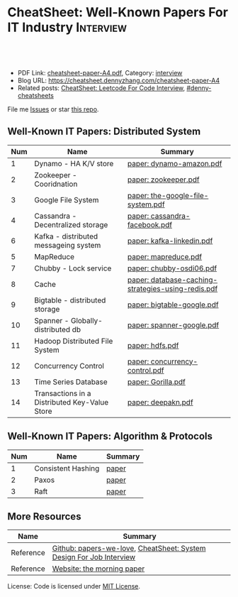 * CheatSheet: Well-Known Papers For IT Industry                   :Interview:
:PROPERTIES:
:type:     interview
:export_file_name: cheatsheet-paper-A4.pdf
:END:

#+BEGIN_HTML
<a href="https://github.com/dennyzhang/cheatsheet-paper-A4"><img align="right" width="200" height="183" src="https://www.dennyzhang.com/wp-content/uploads/denny/watermark/github.png" /></a>
<div id="the whole thing" style="overflow: hidden;">
<div style="float: left; padding: 5px"> <a href="https://www.linkedin.com/in/dennyzhang001"><img src="https://www.dennyzhang.com/wp-content/uploads/sns/linkedin.png" alt="linkedin" /></a></div>
<div style="float: left; padding: 5px"><a href="https://github.com/dennyzhang"><img src="https://www.dennyzhang.com/wp-content/uploads/sns/github.png" alt="github" /></a></div>
<div style="float: left; padding: 5px"><a href="https://www.dennyzhang.com/slack" target="_blank" rel="nofollow"><img src="https://www.dennyzhang.com/wp-content/uploads/sns/slack.png" alt="slack"/></a></div>
</div>

<br/><br/>
<a href="http://makeapullrequest.com" target="_blank" rel="nofollow"><img src="https://img.shields.io/badge/PRs-welcome-brightgreen.svg" alt="PRs Welcome"/></a>
#+END_HTML

- PDF Link: [[https://github.com/dennyzhang/cheatsheet-paper-A4/blob/master/cheatsheet-paper-A4.pdf][cheatsheet-paper-A4.pdf]], Category: [[https://cheatsheet.dennyzhang.com/category/interview/][interview]]
- Blog URL: https://cheatsheet.dennyzhang.com/cheatsheet-paper-A4
- Related posts: [[https://cheatsheet.dennyzhang.com/cheatsheet-leetcode-A4][CheatSheet: Leetcode For Code Interview]], [[https://github.com/topics/denny-cheatsheets][#denny-cheatsheets]]

File me [[https://github.com/dennyzhang/cheatsheet.dennyzhang.com/issues][Issues]] or star [[https://github.com/dennyzhang/cheatsheet.dennyzhang.com][this repo]].

** Well-Known IT Papers: Distributed System
| Num | Name                                          | Summary                                            |
|-----+-----------------------------------------------+----------------------------------------------------|
|   1 | Dynamo - HA K/V store                         | [[https://github.com/dennyzhang/cheatsheet-paper-A4/tree/master/paper/dynamo-amazon.pdf][paper: dynamo-amazon.pdf]]                           |
|   2 | Zookeeper - Cooridnation                      | [[https://github.com/dennyzhang/cheatsheet-paper-A4/tree/master/paper/zookeeper.pdf][paper: zookeeper.pdf]]                               |
|   3 | Google File System                            | [[https://github.com/dennyzhang/cheatsheet-paper-A4/tree/master/paper/the-google-file-system.pdf][paper: the-google-file-system.pdf]]                  |
|   4 | Cassandra - Decentralized storage             | [[https://github.com/dennyzhang/cheatsheet-paper-A4/tree/master/paper/cassandra-facebook.pdf][paper: cassandra-facebook.pdf]]                      |
|   6 | Kafka - distributed messageing system         | [[https://github.com/dennyzhang/cheatsheet-paper-A4/tree/master/paper/kafka-linkedin.pdf][paper: kafka-linkedin.pdf]]                          |
|   5 | MapReduce                                     | [[https://github.com/dennyzhang/cheatsheet-paper-A4/tree/master/paper/mapreduce.pdf][paper: mapreduce.pdf]]                               |
|   7 | Chubby - Lock service                         | [[https://github.com/dennyzhang/cheatsheet-paper-A4/tree/master/paper/chubby-osdi06.pdf][paper: chubby-osdi06.pdf]]                           |
|   8 | Cache                                         | [[https://github.com/dennyzhang/cheatsheet-paper-A4/tree/master/paper/database-caching-strategies-using-redis.pdf][paper: database-caching-strategies-using-redis.pdf]] |
|   9 | Bigtable - distributed storage                | [[https://github.com/dennyzhang/cheatsheet-paper-A4/tree/master/paper/bigtable-google.pdf][paper: bigtable-google.pdf]]                         |
|  10 | Spanner - Globally-distributed db             | [[https://github.com/dennyzhang/cheatsheet-paper-A4/tree/master/paper/spanner-google.pdf][paper: spanner-google.pdf]]                          |
|  11 | Hadoop Distributed File System                | [[https://github.com/dennyzhang/cheatsheet-paper-A4/tree/master/paper/hdfs.pdf][paper: hdfs.pdf]]                                    |
|  12 | Concurrency Control                           | [[https://github.com/dennyzhang/cheatsheet-paper-A4/tree/master/paper/concurrency-control.pdf][paper: concurrency-control.pdf]]                     |
|  13 | Time Series Database                          | [[https://github.com/dennyzhang/cheatsheet-paper-A4/tree/master/paper/Gorilla.pdf][paper: Gorilla.pdf]]                                 |
|  14 | Transactions in a Distributed Key-Value Store | [[https://github.com/dennyzhang/cheatsheet-paper-A4/tree/master/paper/deepakn.pdf][paper: deepakn.pdf]]                                 |
#+TBLFM: $1=@-1$1+1;N
** Well-Known IT Papers: Algorithm & Protocols
| Num | Name               | Summary |
|-----+--------------------+---------|
|   1 | Consistent Hashing | [[https://github.com/dennyzhang/cheatsheet-paper-A4/tree/master/paper/consistent-hashing.pdf][paper]]   |
|   2 | Paxos              | [[https://github.com/dennyzhang/cheatsheet-paper-A4/tree/master/paper/paxos-simple-Copy.pdf][paper]]    |
|   3 | Raft               | [[https://github.com/dennyzhang/cheatsheet-paper-A4/tree/master/paper/raft.pdf][paper]]                 |
#+TBLFM: $1=@-1$1+1;N
** More Resources
| Name      | Summary                                                             |
|-----------+---------------------------------------------------------------------|
| Reference | [[https://github.com/papers-we-love/papers-we-love][Github: papers-we-love]], [[https://cheatsheet.dennyzhang.com/cheatsheet-systemdesign-A4][CheatSheet: System Design For Job Interview]] |
| Reference | [[https://blog.acolyer.org/][Website: the morning paper]]                                          |

License: Code is licensed under [[https://www.dennyzhang.com/wp-content/mit_license.txt][MIT License]].

#+BEGIN_HTML
<a href="https://cheatsheet.dennyzhang.com"><img align="right" width="201" height="268" src="https://raw.githubusercontent.com/USDevOps/mywechat-slack-group/master/images/denny_201706.png"></a>

<a href="https://cheatsheet.dennyzhang.com"><img align="right" src="https://raw.githubusercontent.com/dennyzhang/cheatsheet.dennyzhang.com/master/images/cheatsheet_dns.png"></a>
#+END_HTML
* org-mode configuration                                           :noexport:
#+STARTUP: overview customtime noalign logdone showall
#+DESCRIPTION:
#+KEYWORDS:
#+LATEX_HEADER: \usepackage[margin=0.6in]{geometry}
#+LaTeX_CLASS_OPTIONS: [8pt]
#+LATEX_HEADER: \usepackage[english]{babel}
#+LATEX_HEADER: \usepackage{lastpage}
#+LATEX_HEADER: \usepackage{fancyhdr}
#+LATEX_HEADER: \pagestyle{fancy}
#+LATEX_HEADER: \fancyhf{}
#+LATEX_HEADER: \rhead{Updated: \today}
#+LATEX_HEADER: \rfoot{\thepage\ of \pageref{LastPage}}
#+LATEX_HEADER: \lfoot{\href{https://github.com/dennyzhang/cheatsheet-paper-A4}{GitHub: https://github.com/dennyzhang/cheatsheet-paper-A4}}
#+LATEX_HEADER: \lhead{\href{https://cheatsheet.dennyzhang.com/cheatsheet-paper-A4}{Blog URL: https://cheatsheet.dennyzhang.com/cheatsheet-paper-A4}}
#+AUTHOR: Denny Zhang
#+EMAIL:  denny@dennyzhang.com
#+TAGS: noexport(n)
#+PRIORITIES: A D C
#+OPTIONS:   H:3 num:t toc:nil \n:nil @:t ::t |:t ^:t -:t f:t *:t <:t
#+OPTIONS:   TeX:t LaTeX:nil skip:nil d:nil todo:t pri:nil tags:not-in-toc
#+EXPORT_EXCLUDE_TAGS: exclude noexport
#+SEQ_TODO: TODO HALF ASSIGN | DONE BYPASS DELEGATE CANCELED DEFERRED
#+LINK_UP:
#+LINK_HOME:
